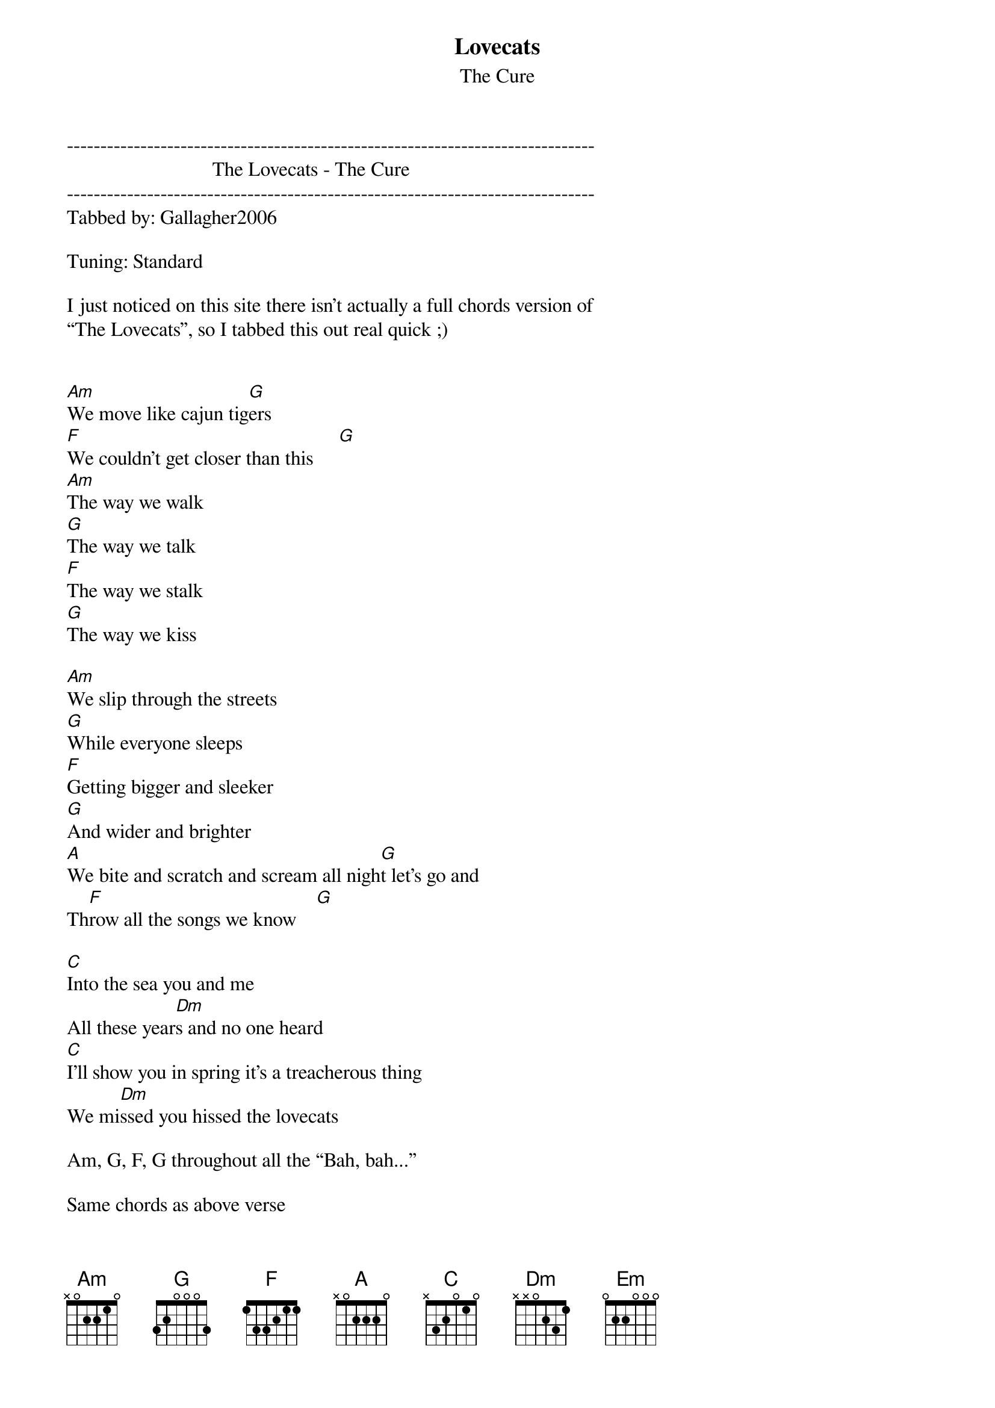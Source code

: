 {t: Lovecats}
{st: The Cure}
-------------------------------------------------------------------------------
                             The Lovecats - The Cure
-------------------------------------------------------------------------------
Tabbed by: Gallagher2006

Tuning: Standard

I just noticed on this site there isn’t actually a full chords version of
“The Lovecats”, so I tabbed this out real quick ;)


[Am]We move like cajun tig[G]ers 
[F]We couldn't get closer than this     [G]
[Am]The way we walk 
[G]The way we talk 
[F]The way we stalk 
[G]The way we kiss 

[Am]We slip through the streets 
[G]While everyone sleeps 
[F]Getting bigger and sleeker 
[G]And wider and brighter 
[A]We bite and scratch and scream all nigh[G]t let's go and 
Th[F]row all the songs we know    [G]

[C]Into the sea you and me 
All these year[Dm]s and no one heard 
[C]I'll show you in spring it's a treacherous thing 
We mi[Dm]ssed you hissed the lovecats 

Am, G, F, G throughout all the “Bah, bah...”

Same chords as above verse

We're so wonderfully wonderfully wonderfully 
Wonderfully pretty 
Oh you know that I'd do anything for you 
We should have each other to tea huh? 
We should have each other with cream 
Then curl up by the fire 
And sleep for awhile 
It's the grooviest thing 
It's the perfect dream 


[C]Into the sea you and me 
All these year[Dm]s and no one heard 
[C]I'll show you in spring it's a treacherous thing 
We mi[Dm]ssed you hissed the lovecats 
{inline}[Am]

Am, G, F, G throughout all the “Bah, bah...” again

We're so wonderfully wonderfully wonderfully 
Wonderfully pretty 
Oh you know that I'd do anything for you 
We should have each other for dinner
We should have each other with cream 
Then curl up by the fire 
And sleep for awhile 
It's the grooviest thing 
It's the perfect dream

[Em]Hand in hand is the only way to land 
And alwa[F]ys the right way round 
[Em]Not broken in pieces like hated little meeces 
[F]How could we miss 
Someone as dumb as this         [Am]

After this, go to the “Bah, bah..>” bit again and then just scat sing the lyrics over
the same progression

Riff - 

e|-------------0-1-0-----3-1--0----------------0--|
B|-----0-1--3--------0----------1--3---1----3-----|
G|--2---------------------------------------------|
D|------------------------------------------------|
A|------------------------------------------------|
E|------------------------------------------------|

